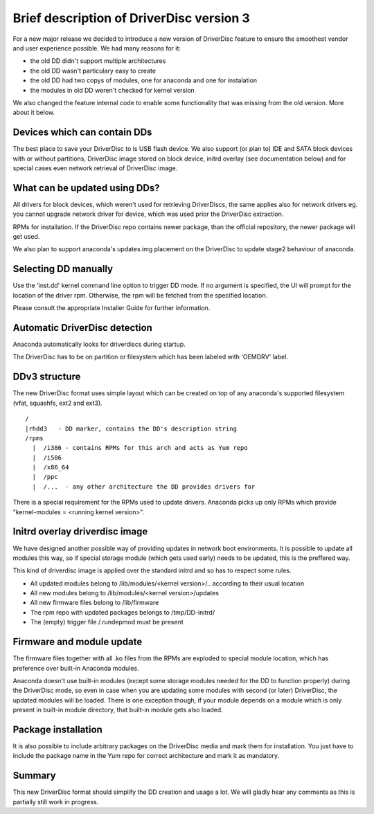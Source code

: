 Brief description of DriverDisc version 3
==========================================

For a new major release we decided to introduce a new version of DriverDisc
feature to ensure the smoothest vendor and user experience possible. We had
many reasons for it:

- the old DD didn't support multiple architectures
- the old DD wasn't particulary easy to create
- the old DD had two copys of modules, one for anaconda and one for
  instalation
- the modules in old DD weren't checked for kernel version

We also changed the feature internal code to enable some functionality that
was missing from the old version. More about it below.


Devices which can contain DDs
-----------------------------

The best place to save your DriverDisc to is USB flash device. We also support
(or plan to) IDE and SATA block devices with or without partitions, DriverDisc
image stored on block device, initrd overlay (see documentation below) and for
special cases even network retrieval of DriverDisc image.


What can be updated using DDs?
------------------------------

All drivers for block devices, which weren't used for retrieving DriverDiscs,
the same applies also for network drivers eg. you cannot upgrade network
driver for device, which was used prior the DriverDisc extraction.

RPMs for installation. If the DriverDisc repo contains newer package, than the
official repository, the newer package will get used.

We also plan to support anaconda's updates.img placement on the DriverDisc to
update stage2 behaviour of anaconda.


Selecting DD manually
---------------------

Use the 'inst.dd' kernel command line option to trigger DD mode.
If no argument is specified, the UI will prompt for the location of the driver
rpm. Otherwise, the rpm will be fetched from the specified location.

Please consult the appropriate Installer Guide for further information.


Automatic DriverDisc detection
------------------------------

Anaconda automatically looks for driverdiscs during startup.

The DriverDisc has to be on partition or filesystem which has been labeled
with 'OEMDRV' label.


DDv3 structure
--------------

The new DriverDisc format uses simple layout which can be created on top of
any anaconda's supported filesystem (vfat, squashfs, ext2 and ext3).

::

    /
    |rhdd3   - DD marker, contains the DD's description string
    /rpms
      |  /i386 - contains RPMs for this arch and acts as Yum repo
      |  /i586
      |  /x86_64
      |  /ppc
      |  /...  - any other architecture the DD provides drivers for

There is a special requirement for the RPMs used to update drivers. Anaconda
picks up only RPMs which provide "kernel-modules = <running kernel version>".


Initrd overlay driverdisc image
-------------------------------

We have designed another possible way of providing updates in network boot
environments. It is possible to update all modules this way, so if special
storage module (which gets used early) needs to be updated, this is the
preffered way.

This kind of driverdisc image is applied over the standard initrd and so has
to respect some rules.

- All updated modules belong to /lib/modules/<kernel version>/..  according to
  their usual location
- All new modules belong to /lib/modules/<kernel version>/updates
- All new firmware files belong to /lib/firmware
- The rpm repo with updated packages belongs to /tmp/DD-initrd/
- The (empty) trigger file /.rundepmod must be present


Firmware and module update
--------------------------

The firmware files together with all .ko files from the RPMs are exploded to
special module location, which has preference over built-in Anaconda modules.

Anaconda doesn't use built-in modules (except some storage modules needed for
the DD to function properly) during the DriverDisc mode, so even in case when
you are updating some modules with second (or later) DriverDisc, the updated
modules will be loaded. There is one exception though, if your module depends
on a module which is only present in built-in module directory, that built-in
module gets also loaded.


Package installation
--------------------

It is also possible to include arbitrary packages on the DriverDisc media and
mark them for installation. You just have to include the package name in the
Yum repo for correct architecture and mark it as mandatory.


Summary
-------

This new DriverDisc format should simplify the DD creation and usage a lot. We
will gladly hear any comments as this is partially still work in progress.
